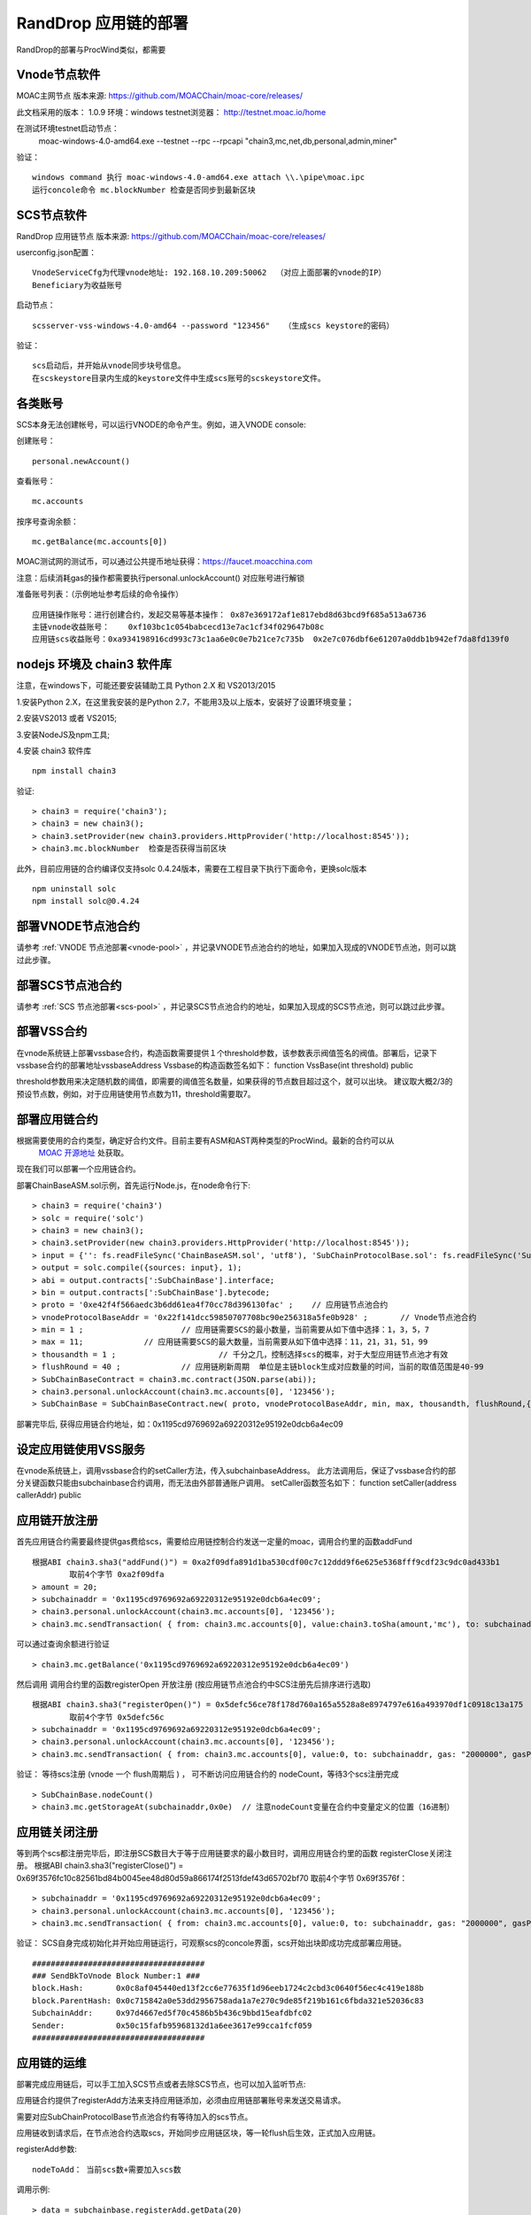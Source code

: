 .. _rand-drop-setup:

RandDrop 应用链的部署
--------------------

RandDrop的部署与ProcWind类似，都需要

Vnode节点软件
=============
MOAC主网节点  版本来源: https://github.com/MOACChain/moac-core/releases/

此文档采用的版本： 1.0.9    环境：windows   testnet浏览器： http://testnet.moac.io/home

在测试环境testnet启动节点： 
	moac-windows-4.0-amd64.exe --testnet --rpc --rpcapi "chain3,mc,net,db,personal,admin,miner"

验证： 
::
	windows command 执行 moac-windows-4.0-amd64.exe attach \\.\pipe\moac.ipc  
	运行concole命令 mc.blockNumber 检查是否同步到最新区块

	
SCS节点软件
=============

RandDrop 应用链节点  版本来源: https://github.com/MOACChain/moac-core/releases/

userconfig.json配置：
::
	VnodeServiceCfg为代理vnode地址: 192.168.10.209:50062  （对应上面部署的vnode的IP）
	Beneficiary为收益账号
	
启动节点：
::
	scsserver-vss-windows-4.0-amd64 --password "123456"   （生成scs keystore的密码）
	
验证： 
::
	scs启动后，并开始从vnode同步块号信息。
	在scskeystore目录内生成的keystore文件中生成scs账号的scskeystore文件。
	
	   
各类账号
========

SCS本身无法创建帐号，可以运行VNODE的命令产生。例如，进入VNODE console:


创建账号：
::
	personal.newAccount() 

查看账号：
::
	mc.accounts

按序号查询余额：
::
	mc.getBalance(mc.accounts[0])   

MOAC测试网的测试币，可以通过公共提币地址获得：https://faucet.moacchina.com

注意：后续消耗gas的操作都需要执行personal.unlockAccount() 对应账号进行解锁				

准备账号列表：（示例地址参考后续的命令操作）	
::	
	应用链操作账号：进行创建合约，发起交易等基本操作： 0x87e369172af1e817ebd8d63bcd9f685a513a6736 
	主链vnode收益账号：	0xf103bc1c054babcecd13e7ac1cf34f029647b08c 
	应用链scs收益账号：0xa934198916cd993c73c1aa6e0c0e7b21ce7c735b  0x2e7c076dbf6e61207a0ddb1b942ef7da8fd139f0
	

nodejs 环境及 chain3 软件库
==========================

				
注意，在windows下，可能还要安装辅助工具 Python 2.X 和 VS2013/2015

1.安装Python 2.X，在这里我安装的是Python 2.7，不能用3及以上版本，安装好了设置环境变量；

2.安装VS2013 或者 VS2015;

3.安装NodeJS及npm工具;

4.安装 chain3 软件库
::
	npm install chain3  

验证:  
::
	> chain3 = require('chain3'); 
	> chain3 = new chain3(); 
	> chain3.setProvider(new chain3.providers.HttpProvider('http://localhost:8545')); 
	> chain3.mc.blockNumber  检查是否获得当前区块 

此外，目前应用链的合约编译仅支持solc 0.4.24版本，需要在工程目录下执行下面命令，更换solc版本
::
	npm uninstall solc
	npm install solc@0.4.24


部署VNODE节点池合约
==================

请参考 :ref:`VNODE 节点池部署<vnode-pool>` ，并记录VNODE节点池合约的地址，如果加入现成的VNODE节点池，则可以跳过此步骤。


部署SCS节点池合约
=================

请参考 :ref:`SCS 节点池部署<scs-pool>` ，并记录SCS节点池合约的地址，如果加入现成的SCS节点池，则可以跳过此步骤。


部署VSS合约  
=============

在vnode系统链上部署vssbase合约，构造函数需要提供１个threshold参数，该参数表示阀值签名的阀值。部署后，记录下vssbase合约的部署地址vssbaseAddress
Vssbase的构造函数签名如下：
function VssBase(int threshold) public

threshold参数用来决定随机数的阈值，即需要的阈值签名数量，如果获得的节点数目超过这个，就可以出块。
建议取大概2/3的预设节点数，例如，对于应用链使用节点数为11，threshold需要取7。


部署应用链合约  
=============

根据需要使用的合约类型，确定好合约文件。目前主要有ASM和AST两种类型的ProcWind。最新的合约可以从
 `MOAC 开源地址 <https://github.com/MOACChain/moac-core/tree/master>`__ 处获取。
现在我们可以部署一个应用链合约。

部署ChainBaseASM.sol示例，首先运行Node.js，在node命令行下:
::
	> chain3 = require('chain3')
	> solc = require('solc')
	> chain3 = new chain3();
	> chain3.setProvider(new chain3.providers.HttpProvider('http://localhost:8545'));
	> input = {'': fs.readFileSync('ChainBaseASM.sol', 'utf8'), 'SubChainProtocolBase.sol': fs.readFileSync('SubChainProtocolBase.sol', 'utf8')};
	> output = solc.compile({sources: input}, 1);			
	> abi = output.contracts[':SubChainBase'].interface;
	> bin = output.contracts[':SubChainBase'].bytecode;
	> proto = '0xe42f4f566aedc3b6dd61ea4f70cc78d396130fac' ;    // 应用链节点池合约 
	> vnodeProtocolBaseAddr = '0x22f141dcc59850707708bc90e256318a5fe0b928' ;       // Vnode节点池合约 
	> min = 1 ;			// 应用链需要SCS的最小数量，当前需要从如下值中选择：1，3，5，7
	> max = 11;		// 应用链需要SCS的最大数量，当前需要从如下值中选择：11，21，31，51，99
	> thousandth = 1 ;			// 千分之几，控制选择scs的概率，对于大型应用链节点池才有效
	> flushRound = 40 ;     	// 应用链刷新周期  单位是主链block生成对应数量的时间，当前的取值范围是40-99
	> SubChainBaseContract = chain3.mc.contract(JSON.parse(abi));  
	> chain3.personal.unlockAccount(chain3.mc.accounts[0], '123456');
	> SubChainBase = SubChainBaseContract.new( proto, vnodeProtocolBaseAddr, min, max, thousandth, flushRound,{ from: chain3.mc.accounts[0],  data: '0x' + bin,  gas:'9000000'} , function (e, contract){console.log('Contract address: ' + contract.address + ' transactionHash: ' + contract.transactionHash); });
	
		
部署完毕后, 获得应用链合约地址，如：0x1195cd9769692a69220312e95192e0dcb6a4ec09
		

设定应用链使用VSS服务
===================

在vnode系统链上，调用vssbase合约的setCaller方法，传入subchainbaseAddress。
此方法调用后，保证了vssbase合约的部分关键函数只能由subchainbase合约调用，而无法由外部普通账户调用。
setCaller函数签名如下：
function setCaller(address callerAddr) public

应用链开放注册
=============

首先应用链合约需要最终提供gas费给scs，需要给应用链控制合约发送一定量的moac，调用合约里的函数addFund
::	
	根据ABI chain3.sha3("addFund()") = 0xa2f09dfa891d1ba530cdf00c7c12ddd9f6e625e5368fff9cdf23c9dc0ad433b1
		取前4个字节 0xa2f09dfa 
	> amount = 20;
	> subchainaddr = '0x1195cd9769692a69220312e95192e0dcb6a4ec09';
	> chain3.personal.unlockAccount(chain3.mc.accounts[0], '123456');
	> chain3.mc.sendTransaction( { from: chain3.mc.accounts[0], value:chain3.toSha(amount,'mc'), to: subchainaddr, gas: "2000000", gasPrice: chain3.mc.gasPrice, data: '0xa2f09dfa'});

可以通过查询余额进行验证  
::		
	> chain3.mc.getBalance('0x1195cd9769692a69220312e95192e0dcb6a4ec09')
		
然后调用  调用合约里的函数registerOpen 开放注册 (按应用链节点池合约中SCS注册先后排序进行选取)
::
	根据ABI chain3.sha3("registerOpen()") = 0x5defc56ce78f178d760a165a5528a8e8974797e616a493970df1c0918c13a175
		取前4个字节 0x5defc56c 
	> subchainaddr = '0x1195cd9769692a69220312e95192e0dcb6a4ec09';
	> chain3.personal.unlockAccount(chain3.mc.accounts[0], '123456');
	> chain3.mc.sendTransaction( { from: chain3.mc.accounts[0], value:0, to: subchainaddr, gas: "2000000", gasPrice: chain3.mc.gasPrice, data: '0x5defc56c'});				

	
验证：  等待scs注册 (vnode 一个 flush周期后 ) ， 可不断访问应用链合约的 nodeCount，等待3个scs注册完成
::
	> SubChainBase.nodeCount()
	> chain3.mc.getStorageAt(subchainaddr,0x0e)  // 注意nodeCount变量在合约中变量定义的位置（16进制）

应用链关闭注册
=============

等到两个scs都注册完毕后，即注册SCS数目大于等于应用链要求的最小数目时，调用应用链合约里的函数 registerClose关闭注册。
根据ABI chain3.sha3("registerClose()") = 0x69f3576fc10c82561bd84b0045ee48d80d59a866174f2513fdef43d65702bf70
取前4个字节 0x69f3576f：
::
	> subchainaddr = '0x1195cd9769692a69220312e95192e0dcb6a4ec09';
	> chain3.personal.unlockAccount(chain3.mc.accounts[0], '123456');
	> chain3.mc.sendTransaction( { from: chain3.mc.accounts[0], value:0, to: subchainaddr, gas: "2000000", gasPrice: chain3.mc.gasPrice, data: '0x69f3576f'});
			
验证：  SCS自身完成初始化并开始应用链运行，可观察scs的concole界面，scs开始出块即成功完成部署应用链。
::
		#####################################
		### SendBkToVnode Block Number:1 ###
		block.Hash:       0x0c8af045440ed13f2cc6e77635f1d96eeb1724c2cbd3c0640f56ec4c419e188b
		block.ParentHash: 0x0c715842a0e53dd2956758ada1a7e270c9de85f219b161c6fbda321e52036c83
		SubchainAddr:     0x97d4667ed5f70c4586b5b436c9bbd15eafdbfc02
		Sender:           0x50c15fafb95968132d1a6ee3617e99cca1fcf059
		#####################################
		 

应用链的运维
=============

部署完成应用链后，可以手工加入SCS节点或者去除SCS节点，也可以加入监听节点:


应用链合约提供了registerAdd方法来支持应用链添加，必须由应用链部署账号来发送交易请求。

需要对应SubChainProtocolBase节点池合约有等待加入的scs节点。

应用链收到请求后，在节点池合约选取scs，开始同步应用链区块，等一轮flush后生效，正式加入应用链。

registerAdd参数:
::
	nodeToAdd： 当前scs数+需要加入scs数

调用示例:
::	
	> data = subchainbase.registerAdd.getData(20)
	> subchainaddr = '0x1195cd9769692a69220312e95192e0dcb6a4ec09';
	> chain3.personal.unlockAccount(chain3.mc.accounts[0], '123456');
	> chain3.mc.sendTransaction( { from: chain3.mc.accounts[0], value:0, to: subchainaddr, gas: "2000000", gasPrice: chain3.mc.gasPrice, data: data});

验证：scs对应日志开始同步区块，合约公共变量nodeCount更新为scs最新数量：
::		
	> SubChainBase.nodeCount()

:ref:`SCS节点加入应用链 <scs-join-appchain>` 

:ref:`SCS节点退出应用链 <scs-exit-appchain>` 

:ref:`SCS节点监听应用链 <scs-monitor>` 

应用链关闭请求
=============

应用链合约提供了close的方法来支持关闭应用链，必须由应用链部署账号来发送交易请求。

调用示例:
::	
	根据ABI chain3.sha3("close()") = 0x43d726d69bfad97630bc12e80b1a43c44fecfddf089a314709482b2b0132f662
		取前4个字节 0x43d726d6 
	> subchainaddr = '0x1195cd9769692a69220312e95192e0dcb6a4ec09';
	> chain3.personal.unlockAccount(chain3.mc.accounts[0], '123456');
	> chain3.mc.sendTransaction( { from: chain3.mc.accounts[0], value:0, to: subchainaddr, gas: "2000000", gasPrice: chain3.mc.gasPrice, data: '0x43d726d6'});

关闭请求发送后，需等待一轮flush后生效，相关应用链维护费用也将退回到应用链部署账号中。
可以通过查询余额进行验证：
::		
	> chain3.mc.getBalance('0x1195cd9769692a69220312e95192e0dcb6a4ec09')


.. _procwind-optimize:

应用链的优化部署
===============

ProcWind 应用链对网络要求比较高，如果用于商业项目在所有节点可控的情况下建议进行的优化部署。
推荐采用云服务器：

VNODE 最低要求配置：4核4G，推荐4核8G；

SCS 最低要求配置：2核4G；（注意：scs配置建议型号统一）；

通讯网络建议带宽：4MB/s；

.. list-table:: 客户端组网建议配置
   :widths: 15 10 10 30
   :header-rows: 1

   * - 实用场景
     - VNODE数量
     - SCS数量
     - VNODE-SCS连接配置
   * - 开发环境
     - 1
     - 3
     - 1V-3S*
   * - 低频生产环境
     - 3
     - 7
     - 1V-2S:1V-2S:1V-3S      
   * - 高频生产环境
     - 5
     - 11
     - 1V-2S:1V-2S:1V-2S:1V-2S:1V-3S


* 1V-3S, 1 VNODE 连接 3 SCSs

在运行ProcWind的时候，需要将所有验证节点的机器时钟调成一致，保证在节点通讯时的时间标记是同步的。如果验证节点之间的时钟不同，那么验证过程的执行可能会被打乱，导致节点无法同步。
建议使用NTP服务来保证SCS之间的时间一致性。可以使用一台SCS机器做NTP时间服务器，同时这台机器本身与外网标准的其它时间服务器同步，其它服务器以这台SCS作为校对即可，当然其它方案也可以，只要保证SCS之间的时间是一致的，即可保证应用链节点的同步。

首先给所有的机器安装nfp软件，可以参考这篇`文章 <https://www.cnblogs.com/wxxjianchi/p/10531582.html>`__来做相关的NTP服务。
这里也给一个大概说明作为重点参数的配置参考，当然也可以自己设置其NTP服务规则，具体需要依照IP地址进行配置。

在各个VNODE节点启动之后，最好加入相邻的节点，使用AddPeer把节点直接相连，可以优化通信。
如果需要调试应用链，可以使用系统日志，参考 :ref:`SCS 日志设置 <setup-logfile>` 。
